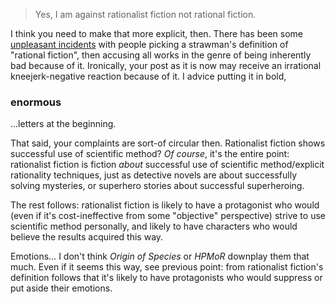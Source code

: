 :PROPERTIES:
:Author: Noumero
:Score: 24
:DateUnix: 1513036651.0
:DateShort: 2017-Dec-12
:END:

#+begin_quote
  Yes, I am against rationalist fiction not rational fiction.
#+end_quote

I think you need to make that more explicit, then. There has been some [[https://www.reddit.com/r/rational/comments/5jvd89/d_outsider_viewpoint_why_rational_fiction_is/][unpleasant incidents]] with people picking a strawman's definition of "rational fiction", then accusing all works in the genre of being inherently bad because of it. Ironically, your post as it is now may receive an irrational kneejerk-negative reaction because of it. I advice putting it in bold,

*** enormous
    :PROPERTIES:
    :CUSTOM_ID: enormous
    :END:
...letters at the beginning.

That said, your complaints are sort-of circular then. Rationalist fiction shows successful use of scientific method? /Of course/, it's the entire point: rationalist fiction is fiction /about/ successful use of scientific method/explicit rationality techniques, just as detective novels are about successfully solving mysteries, or superhero stories about successful superheroing.

The rest follows: rationalist fiction is likely to have a protagonist who would (even if it's cost-ineffective from some "objective" perspective) strive to use scientific method personally, and likely to have characters who would believe the results acquired this way.

Emotions... I don't think /Origin of Species/ or /HPMoR/ downplay them that much. Even if it seems this way, see previous point: from rationalist fiction's definition follows that it's likely to have protagonists who would suppress or put aside their emotions.